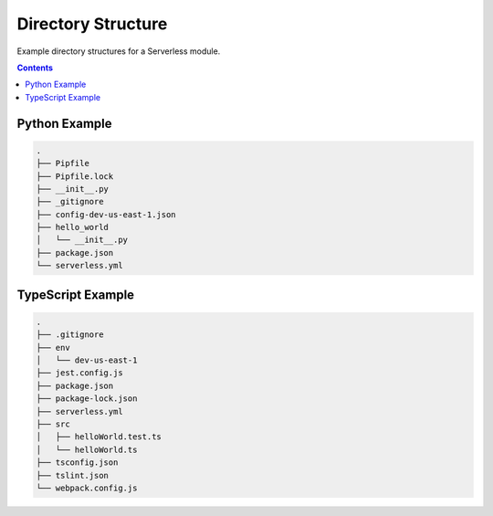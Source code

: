 ###################
Directory Structure
###################

Example directory structures for a Serverless module.


.. contents::
  :depth: 4


**************
Python Example
**************

.. code-block::

  .
  ├── Pipfile
  ├── Pipfile.lock
  ├── __init__.py
  ├── _gitignore
  ├── config-dev-us-east-1.json
  ├── hello_world
  │   └── __init__.py
  ├── package.json
  └── serverless.yml


******************
TypeScript Example
******************

.. code-block::

  .
  ├── .gitignore
  ├── env
  │   └── dev-us-east-1
  ├── jest.config.js
  ├── package.json
  ├── package-lock.json
  ├── serverless.yml
  ├── src
  │   ├── helloWorld.test.ts
  │   └── helloWorld.ts
  ├── tsconfig.json
  ├── tslint.json
  └── webpack.config.js

